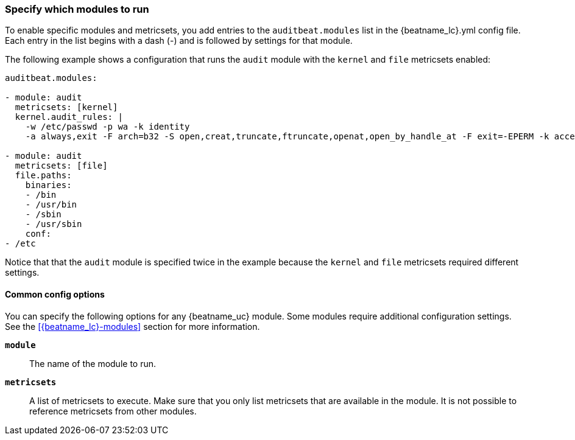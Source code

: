 [id="configuration-{beatname_lc}"]
=== Specify which modules to run

To enable specific modules and metricsets, you add entries to the
`auditbeat.modules` list in the +{beatname_lc}.yml+ config file. Each entry in
the list begins with a dash (-) and is followed by settings for that module.

The following example shows a configuration that runs the `audit` module with
the `kernel` and `file` metricsets enabled:

[source,yaml]
----
auditbeat.modules:

- module: audit
  metricsets: [kernel]
  kernel.audit_rules: |
    -w /etc/passwd -p wa -k identity
    -a always,exit -F arch=b32 -S open,creat,truncate,ftruncate,openat,open_by_handle_at -F exit=-EPERM -k access

- module: audit
  metricsets: [file]
  file.paths:
    binaries:
    - /bin
    - /usr/bin
    - /sbin
    - /usr/sbin
    conf:
- /etc
----

Notice that that the `audit` module is specified twice in the example because the
`kernel` and `file` metricsets required different settings.

==== Common config options

You can specify the following options for any {beatname_uc} module. Some modules
require additional configuration settings. See the <<{beatname_lc}-modules>>
section for more information.

*`module`*::

The name of the module to run.

*`metricsets`*::

A list of metricsets to execute. Make sure that you only list metricsets
that are available in the module. It is not possible to reference metricsets from other modules.


////
*`enabled`*::

A Boolean value that specifies whether the module is enabled. If you use the default config file, +{beatname_lc.yml}+,
the System module is enabled (set to `enabled: true`) by default. If the `enabled` option is missing from the
configuration block, the module is enabled by default.


REVIEWERS: WILL AUDITBEAT HAVE ANY SHARED OHTER SETTINGS LIKE WE ONES LISTED BELOW FOR THE METRICBEAT MODULE?
===== period

How often the metricsets are executed. If a system is not reachable, Metricbeat returns an error for each period. This setting is required.

===== hosts

A list of hosts to fetch information from. For some metricsets, this setting is optional.

===== fields

A dictionary of fields that will be sent with the metricset event. This setting is optional.

===== tags

A list of tags that will be sent with the metricset event. This setting is optional.

//////



